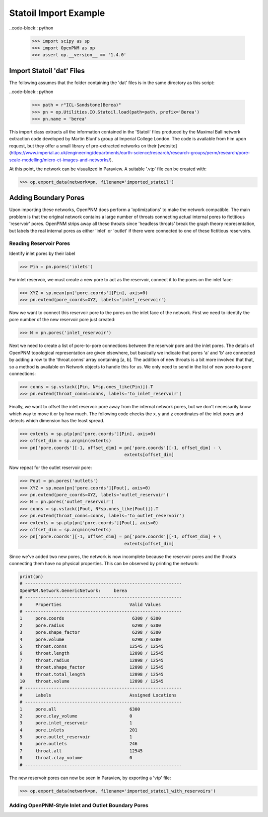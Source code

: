 ################################################################################
Statoil Import Example
################################################################################

..code-block:: python

    >>> import scipy as sp
    >>> import OpenPNM as op
    >>> assert op.__version__ == '1.4.0'

================================================================================
Import Statoil 'dat' Files
================================================================================

The following assumes that the folder containing the 'dat' files is in the same directory as this script:

..code-block:: python

    >>> path = r"ICL-Sandstone(Berea)"
    >>> pn = op.Utilities.IO.Statoil.load(path=path, prefix='Berea')
    >>> pn.name = 'berea'

This import class extracts all the information contained in the 'Statoil' files produced by the Maximal Ball network extraction code developed by Martin Blunt's group at Imperial College London.  The code is available from him upon request, but they offer a small library of pre-extracted networks on their [website] (https://www.imperial.ac.uk/engineering/departments/earth-science/research/research-groups/perm/research/pore-scale-modelling/micro-ct-images-and-networks/).

At this point, the network can be visualized in Paraview.  A suitable '.vtp' file can be created with:

>>> op.export_data(network=pn, filename='imported_statoil')

================================================================================
Adding Boundary Pores
================================================================================

Upon importing these networks, OpenPNM does perform a 'optimizations' to make the network compatible.  The main problem is that the original network contains a large number of throats connecting actual internal pores to fictitious 'reservoir' pores.  OpenPNM strips away all these throats since 'headless throats' break the graph theory representation, but labels the real internal pores as either 'inlet' or 'outlet' if there were connected to one of these fictitious reservoirs.

--------------------------------------------------------------------------------
Reading Reservoir Pores
--------------------------------------------------------------------------------

Identify inlet pores by their label

>>> Pin = pn.pores('inlets')

For inlet reservoir, we must create a new pore to act as the reservoir, connect it to the pores on the inlet face:

>>> XYZ = sp.mean(pn['pore.coords'][Pin], axis=0)
>>> pn.extend(pore_coords=XYZ, labels='inlet_reservoir')

Now we want to connect this reservoir pore to the pores on the inlet face of the network.  First we need to identify the pore number of the new reservoir pore just created:

>>> N = pn.pores('inlet_reservoir')

Next we need to create a list of pore-to-pore connections between the reservoir pore and the inlet pores.  The details of OpenPNM topological representation are given elsewhere, but basically we indicate that pores 'a' and 'b' are connected by adding a row to the 'throat.conns' array containing [a, b].  The addition of new throats is a bit more involved that that, so a method is available on Network objects to handle this for us.  We only need to send in the list of new pore-to-pore connections:

>>> conns = sp.vstack([Pin, N*sp.ones_like(Pin)]).T
>>> pn.extend(throat_conns=conns, labels='to_inlet_reservoir')

Finally, we want to offset the inlet reservoir pore away from the internal network pores, but we don't necessarily know which way to move it or by how much.  The following code checks the x, y and z coordinates of the inlet pores and detects which dimension has the least spread.

>>> extents = sp.ptp(pn['pore.coords'][Pin], axis=0)
>>> offset_dim = sp.argmin(extents)
>>> pn['pore.coords'][-1, offset_dim] = pn['pore.coords'][-1, offset_dim] - \
                                        extents[offset_dim]

Now repeat for the outlet reservoir pore:

>>> Pout = pn.pores('outlets')
>>> XYZ = sp.mean(pn['pore.coords'][Pout], axis=0)
>>> pn.extend(pore_coords=XYZ, labels='outlet_reservoir')
>>> N = pn.pores('outlet_reservoir')
>>> conns = sp.vstack([Pout, N*sp.ones_like(Pout)]).T
>>> pn.extend(throat_conns=conns, labels='to_outlet_reservoir')
>>> extents = sp.ptp(pn['pore.coords'][Pout], axis=0)
>>> offset_dim = sp.argmin(extents)
>>> pn['pore.coords'][-1, offset_dim] = pn['pore.coords'][-1, offset_dim] + \
                                        extents[offset_dim]

Since we've added two new pores, the network is now incomplete because the reservoir pores and the throats connecting them have no physical properties. This can be observed by printing the network:

.. code-block:: python

    print(pn)
    # ------------------------------------------------------------
    OpenPNM.Network.GenericNetwork: 	berea
    # ------------------------------------------------------------
    #     Properties                          Valid Values
    # ------------------------------------------------------------
    1     pore.coords                          6300 / 6300
    2     pore.radius                          6298 / 6300
    3     pore.shape_factor                    6298 / 6300
    4     pore.volume                          6298 / 6300
    5     throat.conns                        12545 / 12545
    6     throat.length                       12098 / 12545
    7     throat.radius                       12098 / 12545
    8     throat.shape_factor                 12098 / 12545
    9     throat.total_length                 12098 / 12545
    10    throat.volume                       12098 / 12545
    # ------------------------------------------------------------
    #     Labels                              Assigned Locations
    # ------------------------------------------------------------
    1     pore.all                            6300
    2     pore.clay_volume                    0
    3     pore.inlet_reservoir                1
    4     pore.inlets                         201
    5     pore.outlet_reservoir               1
    6     pore.outlets                        246
    7     throat.all                          12545
    8     throat.clay_volume                  0
    # ------------------------------------------------------------


The new reservoir pores can now be seen in Paraview, by exporting a 'vtp' file:

>>> op.export_data(network=pn, filename='imported_statoil_with_reservoirs')

--------------------------------------------------------------------------------
Adding OpenPNM-Style Inlet and Outlet Boundary Pores
--------------------------------------------------------------------------------
